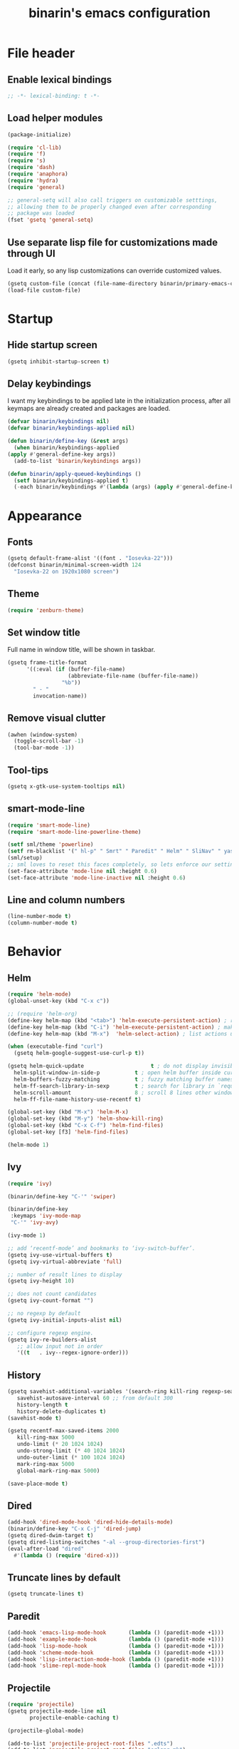 #+TITLE: binarin's emacs configuration
#+OPTIONS: toc:4 h:4
* File header
  :PROPERTIES:
  :ID:       872629ce-4d48-47d4-b276-f7935cd31243
  :END:
** Enable lexical bindings
  #+begin_src emacs-lisp
    ;; -*- lexical-binding: t -*-
  #+end_src

** Load helper modules
  #+begin_src emacs-lisp
    (package-initialize)

    (require 'cl-lib)
    (require 'f)
    (require 's)
    (require 'dash)
    (require 'anaphora)
    (require 'hydra)
    (require 'general)

    ;; general-setq will also call triggers on customizable setttings,
    ;; allowing them to be properly changed even after corresponding
    ;; package was loaded
    (fset 'gsetq 'general-setq)
  #+end_src

** Use separate lisp file for customizations made through UI
   Load it early, so any lisp customizations can override customized values.
  #+begin_src emacs-lisp
    (gsetq custom-file (concat (file-name-directory binarin/primary-emacs-config) "custom.el"))
    (load-file custom-file)
  #+end_src

* Startup
** Hide startup screen

   #+begin_src emacs-lisp
       (gsetq inhibit-startup-screen t)
   #+end_src

** Delay keybindings

   I want my keybindings to be applied late in the initialization
   process, after all keymaps are already created and packages are
   loaded.

   #+BEGIN_SRC emacs-lisp
     (defvar binarin/keybindings nil)
     (defvar binarin/keybindings-applied nil)

     (defun binarin/define-key (&rest args)
       (when binarin/keybindings-applied
	 (apply #'general-define-key args))
       (add-to-list 'binarin/keybindings args))

     (defun binarin/apply-queued-keybindings ()
       (setf binarin/keybindings-applied t)
       (-each binarin/keybindings #'(lambda (args) (apply #'general-define-key args))))
   #+END_SRC

* Appearance
** Fonts
   :PROPERTIES:
   :ID:       26d38fee-8252-4024-b0e8-1466ff4052c9
   :END:

  #+begin_src emacs-lisp
    (gsetq default-frame-alist '((font . "Iosevka-22")))
    (defconst binarin/minimal-screen-width 124
      "Iosevka-22 on 1920x1080 screen")
  #+end_src

** Theme
   #+begin_src emacs-lisp
     (require 'zenburn-theme)
   #+end_src
** Set window title
   Full name in window title, will be shown in taskbar.

   #+begin_src emacs-lisp
       (gsetq frame-title-format
             '((:eval (if (buffer-file-name)
                          (abbreviate-file-name (buffer-file-name))
                        "%b"))
               " - "
               invocation-name))
   #+end_src

** Remove visual clutter
   :PROPERTIES:
   :ID:       8ee1f692-db6b-4fac-bb48-edb5910c779b
   :END:

   #+begin_src emacs-lisp
     (awhen (window-system)
       (toggle-scroll-bar -1)
       (tool-bar-mode -1))
   #+end_src

** Tool-tips
   #+BEGIN_SRC emacs-lisp
     (gsetq x-gtk-use-system-tooltips nil)
   #+END_SRC
** smart-mode-line
   #+begin_src emacs-lisp
     (require 'smart-mode-line)
     (require 'smart-mode-line-powerline-theme)

     (setf sml/theme 'powerline)
     (setf rm-blacklist '(" hl-p" " Smrt" " Paredit" " Helm" " SliNav" " yas" " MRev" " ARev" " ElDoc" " Undo-Tree" " ^_^" " FS" " Fly" " EditorConfig" " wb" " ez-esc"))
     (sml/setup)
     ;; sml loves to reset this faces completely, so lets enforce our settings after initializing sml
     (set-face-attribute 'mode-line nil :height 0.6)
     (set-face-attribute 'mode-line-inactive nil :height 0.6)
   #+end_src

** Line and column numbers
   #+begin_src emacs-lisp
     (line-number-mode t)
     (column-number-mode t)
   #+end_src

* Behavior
** Helm
   :PROPERTIES:
   :ID:       8a6ae7ca-1e23-4820-b260-4ece0d844335
   :END:

   #+begin_src emacs-lisp
     (require 'helm-mode)
     (global-unset-key (kbd "C-x c"))

     ;; (require 'helm-org)
     (define-key helm-map (kbd "<tab>") 'helm-execute-persistent-action) ; rebind tab to run persistent action
     (define-key helm-map (kbd "C-i") 'helm-execute-persistent-action) ; make TAB works in terminal
     (define-key helm-map (kbd "M-x")  'helm-select-action) ; list actions using C-z

     (when (executable-find "curl")
       (gsetq helm-google-suggest-use-curl-p t))

     (gsetq helm-quick-update                     t ; do not display invisible candidates
	   helm-split-window-in-side-p           t ; open helm buffer inside current window, not occupy whole other window
	   helm-buffers-fuzzy-matching           t ; fuzzy matching buffer names when non--nil
	   helm-ff-search-library-in-sexp        t ; search for library in `require' and `declare-function' sexp.
	   helm-scroll-amount                    8 ; scroll 8 lines other window using M-<next>/M-<prior>
	   helm-ff-file-name-history-use-recentf t)

     (global-set-key (kbd "M-x") 'helm-M-x)
     (global-set-key (kbd "M-y") 'helm-show-kill-ring)
     (global-set-key (kbd "C-x C-f") 'helm-find-files)
     (global-set-key [f3] 'helm-find-files)

     (helm-mode 1)
   #+end_src

** Ivy
   #+BEGIN_SRC emacs-lisp
     (require 'ivy)

     (binarin/define-key "C-'" 'swiper)

     (binarin/define-key
      :keymaps 'ivy-mode-map
      "C-'" 'ivy-avy)

     (ivy-mode 1)

     ;; add ‘recentf-mode’ and bookmarks to ‘ivy-switch-buffer’.
     (gsetq ivy-use-virtual-buffers t)
     (gsetq ivy-virtual-abbreviate 'full)

     ;; number of result lines to display
     (gsetq ivy-height 10)

     ;; does not count candidates
     (gsetq ivy-count-format "")

     ;; no regexp by default
     (gsetq ivy-initial-inputs-alist nil)

     ;; configure regexp engine.
     (gsetq ivy-re-builders-alist
	    ;; allow input not in order
	    '((t   . ivy--regex-ignore-order)))
   #+END_SRC
** History
    :PROPERTIES:
    :ID:       9dea8cec-794d-4757-84de-2c166ce10567
    :END:
    #+begin_src emacs-lisp
      (gsetq savehist-additional-variables '(search-ring kill-ring regexp-search-ring)
	     savehist-autosave-interval 60 ;; from default 300
	     history-length t
	     history-delete-duplicates t)
      (savehist-mode t)
    #+end_src

    #+begin_src emacs-lisp
      (gsetq recentf-max-saved-items 2000
	     kill-ring-max 5000
	     undo-limit (* 20 1024 1024)
	     undo-strong-limit (* 40 1024 1024)
	     undo-outer-limit (* 100 1024 1024)
	     mark-ring-max 5000
	     global-mark-ring-max 5000)
    #+end_src

    #+begin_src emacs-lisp
      (save-place-mode t)
    #+end_src

** Dired
   #+BEGIN_SRC emacs-lisp
     (add-hook 'dired-mode-hook 'dired-hide-details-mode)
     (binarin/define-key "C-x C-j" 'dired-jump)
     (gsetq dired-dwim-target t)
     (gsetq dired-listing-switches "-al --group-directories-first")
     (eval-after-load "dired"
       #'(lambda () (require 'dired-x)))
   #+END_SRC
** Truncate lines by default
   #+begin_src emacs-lisp
     (gsetq truncate-lines t)
   #+end_src

** Paredit
   :PROPERTIES:
   :ID:       13fbc9ee-bd2c-441b-8b36-ab2d8e153aa7
   :END:

   #+begin_src emacs-lisp
     (add-hook 'emacs-lisp-mode-hook       (lambda () (paredit-mode +1)))
     (add-hook 'example-mode-hook          (lambda () (paredit-mode +1)))
     (add-hook 'lisp-mode-hook             (lambda () (paredit-mode +1)))
     (add-hook 'scheme-mode-hook           (lambda () (paredit-mode +1)))
     (add-hook 'lisp-interaction-mode-hook (lambda () (paredit-mode +1)))
     (add-hook 'slime-repl-mode-hook       (lambda () (paredit-mode +1)))
   #+end_src

** Projectile
   :PROPERTIES:
   :ID:       a86040e5-291f-4b62-ab76-f6b213a483c8
   :END:
   #+begin_src emacs-lisp
     (require 'projectile)
     (gsetq projectile-mode-line nil
            projectile-enable-caching t)

     (projectile-global-mode)

     (add-to-list 'projectile-project-root-files ".edts")
     (add-to-list 'projectile-project-root-files "erlang.mk")
   #+end_src


   Eshell in projectile root
   #+begin_src emacs-lisp
     (defun binarin/projectile-eshell  ()
       (interactive)
       (let* ((height (/ (window-total-height) 3))
              (default-directory (projectile-project-root))
              (eshell-buffer-name (concat "*eshell: " (abbreviate-file-name default-directory) "*")))
         (split-window-vertically (- height))
         (other-window 1)
         (eshell)))

     (defun eshell/n ()
       (if (window-parent)
           (delete-window)
         (switch-to-buffer (other-buffer))))

     (binarin/define-key "C-!" #'binarin/projectile-eshell)
   #+end_src



** Keybindings
   #+BEGIN_SRC emacs-lisp
     (binarin/define-key
      "<f4>" 'replace-string
      "C-<f4>" 'replace-regexp
      "<f12>" 'magit-status
      "C-<f3>" 'binarin/kill-current-buffer)

     (defun binarin/kill-current-buffer ()
       (interactive)
       (kill-buffer (current-buffer)))
   #+END_SRC
** server
  #+begin_src emacs-lisp
    (defun binarin/server-start ()
      (require 'server)
      (unless (server-running-p server-name)
        (server-start)))

    (add-hook 'after-init-hook #'binarin/server-start)

    (setf server-temp-file-regexp "^/tmp/\\(zsh\\|Re\\)\\|/draft$")
  #+end_src

** Browser choice
   #+BEGIN_SRC emacs-lisp
     (gsetq browse-url-browser-function #'browse-url-xdg-open)
   #+END_SRC
** Change "yes or no" to "y or n"
   :PROPERTIES:
   :ID:       28aa80f7-9512-43ac-ba91-c45510d86f2c
   :END:

   #+begin_src emacs-lisp
     (fset 'yes-or-no-p 'y-or-n-p)
   #+end_src


** Whitespace handling
*** Tabs and spaces
    #+BEGIN_SRC emacs-lisp
      (setf indent-tabs-mode nil)
      (setf tab-width 8)
      (setq-default indent-tabs-mode nil)
    #+END_SRC
*** ws-butler
    Trims trailing whitespace, but only on lines that were edited.
    #+begin_src emacs-lisp
      (add-hook 'prog-mode-hook 'ws-butler-mode)
      (add-hook 'text-mode-hook 'ws-butler-mode)
    #+end_src
** Ctrl-Z map
   #+BEGIN_SRC emacs-lisp
     (defvar ctrl-z-map (make-sparse-keymap))

     (general-define-key "C-z" ctrl-z-map)

     (binarin/define-key
      :keymaps 'ctrl-z-map
      "C-z" 'suspend-frame
      "C-g" 'keyboard-quit)
   #+END_SRC
** Prevent accidental exit
   Prompt on C-x C-c - no more accidential exits
   #+begin_src emacs-lisp
     (setf confirm-kill-emacs #'y-or-n-p)
   #+end_src
** Copy/paste
   #+BEGIN_SRC emacs-lisp
     (setf select-enable-primary t)
     (setf select-enable-clipboard t)
     (setf save-interprogram-paste-before-kill t)
     (setf x-select-request-type '(UTF8_STRING COMPOUND_TEXT TEXT STRING))
   #+END_SRC
** I18n
*** Russian layout over Programmers Dvorak
    :PROPERTIES:
    :ID:       b04b5557-e261-4073-ac6b-93e62e587ed6
    :END:

    #+begin_src emacs-lisp
      ;; -*- coding: iso-2022-7bit-unix -*-
      (quail-define-package
       "russian-computer-d" "Russian" "RU" nil
       "ЙЦУКЕН Russian computer layout over Programmers Dvorak"
       nil t t t t nil nil nil nil nil t)

      ;;  №% "7 ?5 /3 (1 =9 *0 )2 +4 -6 !8 ;:
      ;;   Й  Ц  У  К  Е  Н  Г  Ш  Щ  З  Х  Ъ
      ;;    Ф  Ы  В  А  П  Р  О  Л  Д  Ж  Э
      ;;     Я  Ч  С  М  И  Т  Ь  Б  Ю  .,

      (quail-define-rules
       ("&" ?№)
       ("[" ?\")
       ("{" ??)
       ("}" ?/)
       ("(" ?()
       ("=" ?=)
       ("*" ?*)
       (")" ?))
       ("+" ?+)
       ("]" ?-)
       ("!" ?!)
       ("#" ?\;)
       ("%" ?%)
       ("7" ?7)
       ("5" ?5)
       ("3" ?3)
       ("1" ?1)
       ("9" ?9)
       ("0" ?0)
       ("2" ?2)
       ("4" ?4)
       ("6" ?6)
       ("8" ?8)
       ("`" ?:)

       ("$" ?ё)
       (";" ?й)
       ("," ?ц)
       ("." ?у)
       ("p" ?к)
       ("y" ?е)
       ("f" ?н)
       ("g" ?г)
       ("c" ?ш)
       ("r" ?щ)
       ("l" ?з)
       ("/" ?х)
       ("@" ?ъ)
       ("a" ?ф)
       ("o" ?ы)
       ("e" ?в)
       ("u" ?а)
       ("i" ?п)
       ("d" ?р)
       ("h" ?о)
       ("t" ?л)
       ("n" ?д)
       ("s" ?ж)
       ("-" ?э)
       ("\\" ?\\)
       ("'" ?я)
       ("q" ?ч)
       ("j" ?с)
       ("k" ?м)
       ("x" ?и)
       ("b" ?т)
       ("m" ?ь)
       ("w" ?б)
       ("v" ?ю)
       ("z" ?.)
       ("~" ?Ё)
       (":" ?Й)
       ("<" ?Ц)
       (">" ?У)
       ("P" ?К)
       ("Y" ?Е)
       ("F" ?Н)
       ("G" ?Г)
       ("C" ?Ш)
       ("R" ?Щ)
       ("L" ?З)
       ("?" ?Х)
       ("^" ?Ъ)
       ("A" ?Ф)
       ("O" ?Ы)
       ("E" ?В)
       ("U" ?А)
       ("I" ?П)
       ("D" ?Р)
       ("H" ?О)
       ("T" ?Л)
       ("N" ?Д)
       ("S" ?Ж)
       ("_" ?Э)
       ("|" ?|)
       ("\"" ?Я)
       ("Q" ?Ч)
       ("J" ?С)
       ("K" ?М)
       ("X" ?И)
       ("B" ?Т)
       ("M" ?Ь)
       ("W" ?Б)
       ("V" ?Ю)
       ("Z" ?,))
    #+end_src

*** Prefer Russian and UTF-8
#+begin_src emacs-lisp
  (set-language-environment "Russian")
  (setq default-input-method "russian-computer-d")
  (prefer-coding-system 'utf-8-unix)
#+end_src
** Autosaving

   Save backups to one place and don't clutter filesystem with files ending in ~.
   #+begin_src emacs-lisp
     (setq backup-directory-alist '(("." . "~/.emacs.d/backups")))
   #+end_src

   As Sacha Chua put it, "Disk space is cheap. Save lots".
   #+begin_src emacs-lisp
     (setq delete-old-versions -1)
     (setq version-control t)
     (setq vc-make-backup-files t)
     (setq auto-save-file-name-transforms '((".*" "~/.emacs.d/auto-save-list/" t)))
   #+end_src

** File locking

   I don't care about preventing simultaneous edits, it still will be
   detected when saving is made. But disabling it prevents our working
   dirs from being clobbered with lock-files.
   #+begin_src emacs-lisp
     (setf create-lockfiles nil)
   #+end_src

** Automatically make scripts executable
   #+BEGIN_SRC emacs-lisp
     (add-hook 'after-save-hook
               'executable-make-buffer-file-executable-if-script-p)
   #+END_SRC
** Window handling
   #+BEGIN_SRC emacs-lisp
     (winner-mode 1)
   #+END_SRC
** Improved help buffers
   #+BEGIN_SRC emacs-lisp
     (autoload 'helpful-function "helpful")
     (global-set-key (kbd "C-h f") #'helpful-function)
   #+END_SRC

** Version control
   #+BEGIN_SRC emacs-lisp
     (setf vc-follow-symlinks t)
   #+END_SRC
** undo-tree
   #+begin_src emacs-lisp
     (require 'undo-tree)
     (add-hook 'after-init-hook 'global-undo-tree-mode)

     (binarin/define-key
      (general-chord "jk") 'undo-tree-undo
      (general-chord "kj") 'undo-tree-undo
      (general-chord "wm") 'undo-tree-redo
      (general-chord "mw") 'undo-tree-redo)
   #+end_src

** Key chords
#+begin_src emacs-lisp
  (require 'key-chord)
  (key-chord-mode t)
#+end_src
** Spell-checking
   #+BEGIN_SRC emacs-lisp
     (setf ispell-dictionary "en")
     (add-hook 'org-mode-hook 'flyspell-mode)
   #+END_SRC
** Tramp
   #+BEGIN_SRC emacs-lisp
     (defun binarin/shell-command-to-string-remote-advice (orig-fun &rest args)
      (let ((shell-file-name (if (tramp-tramp-file-p default-directory)
                                  "/bin/sh"
                                shell-file-name)))
         (apply orig-fun args)))

     (advice-add 'shell-command-to-string :around #'binarin/shell-command-to-string-remote-advice)

     (setq vc-ignore-dir-regexp
           (format "\\(%s\\)\\|\\(%s\\)"
                   vc-ignore-dir-regexp
                   tramp-file-name-regexp))

   #+END_SRC

* Org
** Blogging
   #+BEGIN_SRC emacs-lisp
     (with-eval-after-load 'ox
       (require 'ox-hugo))

     (setf org-hugo-default-section-directory "post")
   #+END_SRC
** Agenda files
   Expand filenames so we can later directly compare them with (buffer-file-name)

   #+begin_src emacs-lisp
     (gsetq org-agenda-files
           (-map #'f-expand
                 (-filter #'f-exists?
                          '("~/org/personal.org"
                            "~/org/contacts.org"
                            "~/org/blog.org"
                            "~/org/refile.org"
                            "~/org/booking.org"
                            "~/org/bcal.org"
                            "~/org/bcal-evts.org"
                            "~/.rc/emacs-config.org"
                            "~/org/ference.org"))))
   #+end_src

** Task classification
   #+BEGIN_SRC emacs-lisp
     (defun bh/find-project-task ()
       "Move point to the parent (project) task if any"
       (save-restriction
         (widen)
         (let ((parent-task (save-excursion (org-back-to-heading 'invisible-ok) (point))))
           (while (org-up-heading-safe)
             (when (member (nth 2 (org-heading-components)) org-todo-keywords-1)
               (setq parent-task (point))))
           (goto-char parent-task)
           parent-task)))

     (defun bh/is-task-p ()
       "Any task with a todo keyword and no subtask"
       (save-restriction
         (widen)
         (let ((has-subtask)
               (subtree-end (save-excursion (org-end-of-subtree t)))
               (is-a-task (member (nth 2 (org-heading-components)) org-todo-keywords-1)))
           (save-excursion
             (forward-line 1)
             (while (and (not has-subtask)
                         (< (point) subtree-end)
                         (re-search-forward "^\*+ " subtree-end t))
               (when (member (org-get-todo-state) org-todo-keywords-1)
                 (setq has-subtask t))))
           (and is-a-task (not has-subtask)))))

     (defun bh/is-project-p ()
       (member "PROJ" (org-get-tags-at)))

     (defun bh/skip-non-stuck-projects ()
       "Skip trees that are not stuck projects"
       ;; (bh/list-sublevels-for-projects-indented)
       (save-restriction
         (widen)
         (let ((next-headline (save-excursion (or (outline-next-heading) (point-max)))))
           (if (bh/is-project-p)
               (let* ((subtree-end (save-excursion (org-end-of-subtree t)))
                      (has-next))
                 (save-excursion
                   (forward-line 1)
                   (while (and (not has-next) (< (point) subtree-end) (re-search-forward "^\\*+ \\(NEXT\\|WAIT\\) " subtree-end t))
                     (setq has-next t)))
                 (if has-next
                     next-headline
                   nil)) ; a stuck project, has subtasks but no next task
             next-headline))))
   #+END_SRC
** Todo states
   #+begin_src emacs-lisp
     (gsetq org-enforce-todo-dependencies t)

     (gsetq org-use-fast-todo-selection 'prefix)
     (gsetq org-fast-tag-selection-single-key t)

     (gsetq org-todo-keywords
           '((sequence "TODO(t)" "NEXT(n)" "|" "DONE(d!)")
             (type "|" "CANCELLED(c)")
             (type "HOLD(h)" "WAIT(w)" "|")))

     (gsetq org-todo-keyword-faces
           '(("TODO" :foreground "red" :weight bold)
             ("NEXT" :foreground "cyan3" :weight bold)
             ("DONE" :foreground "green4" :weight bold)

             ("WAIT" :foreground "orange3" :weight bold)
             ("HOLD" :foreground "orange3" :weight bold)
             ("CANCELLED" :foreground "forest green" :weight bold)))

     (defun bh/clock-in-to-next (kw)
       "Switch a task from TODO to NEXT when clocking in.
     Skips capture tasks, projects, and subprojects.
     Switch projects and subprojects from NEXT back to TODO"
       (when (not (and (boundp 'org-capture-mode) org-capture-mode))
         (cond
          ((and (member (org-get-todo-state) (list "TODO" "HOLD" "WAIT"))
                (bh/is-task-p))
           "NEXT")
          ((and (member (org-get-todo-state) (list "NEXT"))
                (bh/is-project-p))
           "TODO"))))

     (gsetq org-clock-in-switch-to-state #'bh/clock-in-to-next)

     (setq org-todo-state-tags-triggers
           '(("CANCELLED" ("CANCELLED" . t) ("HOLD"))
             ("WAIT" ("WAITING" . t) ("HOLD") ("CANCELLED"))
             ("HOLD" ("WAITING") ("CANCELLED") ("HOLD" . t))
             (done ("WAITING") ("HOLD"))
             ("TODO" ("WAITING") ("CANCELLED") ("HOLD"))
             ("NEXT" ("WAITING") ("CANCELLED") ("HOLD"))
             ("DONE" ("WAITING") ("CANCELLED") ("HOLD"))))


   #+end_src

** Tags
   #+begin_src emacs-lisp
     (gsetq org-tags-exclude-from-inheritance '("PROJ"))


     (setq context-tags
           '(("HOME" . ?h)  ;; home
             ("WORK" . ?w)  ;; office
             ("CITY" . ?y)  ;; on the go
             ("COMP" . ?c)  ;; some place that has trusted computer
             ("PHON" . ?o)  ;; anywhere where I can make phone call
             ))

     (setq context-tag-includes
           '(("HOME" "COMP" "PHON")
             ("WORK" "COMP" "PHON")
             ("CITY" "PHON")
             ("COMP")))

     (setq org-tag-alist `((:startgroup . nil) ;; contexts
                           ,@context-tags
                           (:endgroup . nil)
                           ("AGND" . ?a)
                           ("PROJ" . ?p)
                           ("NEXT" . ?n)
                           ("HABT" . ?b)))
   #+end_src

** Projects
   #+BEGIN_SRC emacs-lisp
     (gsetq org-stuck-projects '("+PROJ/+TODO" ("NEXT" "WAIT") nil nil))
   #+END_SRC
** Appearance
   #+begin_src emacs-lisp
     (gsetq org-pretty-entities nil)
     (gsetq org-agenda-dim-blocked-tasks nil)
     (gsetq org-ellipsis " ▾")
     ;; Always highlight the current agenda line
     (add-hook 'org-agenda-mode-hook
               '(lambda () (hl-line-mode 1))
               'append)


     ;; Show all future entries for repeating tasks
     (setq org-agenda-repeating-timestamp-show-all t)

     ;; Show all agenda dates - even if they are empty
     (setq org-agenda-show-all-dates t)


   #+end_src

   #+begin_src emacs-lisp
     (gsetq org-tags-column (- (length org-ellipsis) binarin/minimal-screen-width)
	   org-agenda-tags-column (- (length org-ellipsis) binarin/minimal-screen-width))
   #+end_src

   #+begin_src emacs-lisp
     (eval-after-load "org-habit"
       (lambda ()
	 (gsetq org-habit-graph-column (- binarin/minimal-screen-width
					  org-habit-preceding-days
					  org-habit-following-days
					  1))))
   #+end_src

** Behaviour
   #+begin_src emacs-lisp
     (gsetq org-reverse-note-order t)
     (gsetq org-outline-path-complete-in-steps nil)
     (gsetq org-refile-allow-creating-parent-nodes (quote confirm))
     (gsetq org-return-follows-link t)
     (gsetq org-id-link-to-org-use-id t)
     (gsetq org-fast-tag-selection-include-todo nil)
     (gsetq org-use-speed-commands t)

     (gsetq org-speed-commands-user '(("h" org-speed-move-safe 'helm-org-in-buffer-headings)
                                      ("б" org-refile)
                                      ("i" org-clock-in)))

     ;; (binarin/define-key
     ;;       :keymaps 'org-mode-map
     ;;       "C-x C-j" 'helm-org-in-buffer-headings)
   #+end_src
** Agenda
   :PROPERTIES:
   :ID:       861c6807-6e4d-4ea2-9c61-0fcc52f47337
   :END:
   #+begin_src emacs-lisp
     (binarin/define-key "C-c a" 'org-agenda)
   #+end_src

   #+BEGIN_SRC emacs-lisp
     (gsetq org-agenda-include-diary nil
            org-agenda-span 'day
            org-agenda-start-on-weekday 1
            org-agenda-window-setup 'current-window

            org-agenda-hide-tags-regexp "ATTACH"
            org-agenda-compact-blocks t

            org-agenda-todo-ignore-with-date nil
            org-agenda-skip-deadline-if-done t
            org-agenda-skip-scheduled-if-done t
            org-agenda-skip-timestamp-if-done t

            org-deadline-warning-days 30
            org-agenda-window-frame-fractions '(1 . 1)
            org-agenda-restore-windows-after-quit t

            org-agenda-clockreport-parameter-plist '(:link t :maxlevel 2 :narrow 60)
            org-clock-report-include-clocking-task 't

            org-agenda-block-separator nil

            org-agenda-clock-consistency-checks '(:max-duration "4:00"
                                                                :min-duration 0
                                                                :max-gap 0
                                                                :gap-ok-around ("4:00")))
   #+END_SRC


   #+begin_src emacs-lisp
     (defun binarin/agenda-sorter-tag-first (tag)
       #'(lambda (a b)
           (let ((ta (member (downcase tag) (get-text-property 1 'tags a)))
                 (tb (member (downcase tag) (get-text-property 1 'tags b))))
             (cond
              ((and ta tb) nil)
              ((not ta) -1)
              (t +1)))))

     (defvar binarin/org-include-scheduled-todos
       '((org-agenda-todo-ignore-scheduled nil)
         (org-agenda-todo-ignore-deadlines nil)
         (org-agenda-todo-ignore-with-date nil))
       "Items with scheduling information are usually hidden from
     agendas, but sometimes we want to include everything. This list
     will spliced into org-agenda-custom-commands on such occasions.
     ")

     (defvar binarin/project-matcher
       "+PROJ/+TODO")

     (defun binarin/todo-filter-for-context (context)
       "Generates tags-todo filter string for a given context"
       (concat (mapconcat 'identity
                          (list* "-agenda_hide-HOLD"
                                 (cl-remove-if (lambda (elt)
                                                 (member elt (or (assoc context context-tag-includes)
                                                                 context)))
                                               (mapcar 'car context-tags)))
                          "-")
               "/+NEXT"))

     (gsetq org-agenda-sorting-strategy '((agenda habit-down time-up priority-down category-keep)
                                          (todo todo-state-down priority-down user-defined-down category-keep)
                                          (tags priority-down user-defined-down category-keep)
                                          (search category-keep)))

     (gsetq org-agenda-cmp-user-defined (binarin/agenda-sorter-tag-first "NEXT"))

     (defun binarin/shrink-text ()
       (text-scale-increase 0)
       (text-scale-increase -1))

     (add-hook 'org-agenda-mode-hook #'binarin/shrink-text)

     (defun binarin/context-based-agendas ()
       (loop for (tag . char) in context-tags
             collect (list (concat "l" (char-to-string char))
                           (concat "Agenda and context " tag)
                           `((agenda "" nil)
                             (tags-todo "PROJ+TODO=\"TODO\""
                                        ((org-agenda-overriding-header "Stuck Projects")
                                         (org-agenda-skip-function 'bh/skip-non-stuck-projects)
                                         (org-agenda-sorting-strategy '(category-keep))))
                             (tags "+REFILE"
                                        ((org-agenda-overriding-header "Items to refile")
                                         (org-agenda-sorting-strategy '(category-keep))))
                             (tags-todo ,(binarin/todo-filter-for-context tag)
                                        ((org-agenda-overriding-header ,(concat "Tasks for context: " tag))
                                         (org-agenda-todo-ignore-scheduled t)
                                         (org-agenda-todo-ignore-deadlines t)
                                         (org-agenda-sorting-strategy '(priority-down user-defined-down category-up))
                                         (org-agenda-cmp-user-defined ',(binarin/agenda-sorter-tag-first tag))))
                             (todo "WAIT"
                                   ((org-agenda-overriding-header "All waiting tasks")
                                    (org-agenda-todo-ignore-scheduled t)
                                    (org-agenda-todo-ignore-deadlines t)
                                    (org-agenda-sorting-strategy '(priority-down user-defined-down category-up))
                                    (org-agenda-cmp-user-defined ',(binarin/agenda-sorter-tag-first tag))))))))

     (setq org-agenda-custom-commands
           `(("r" "Refile New Notes and Tasks" tags "LEVEL=1+REFILE" ,binarin/org-include-scheduled-todos)
             ("t" "TODOs" tags-todo "-agenda_hide"
              ((org-agenda-sorting-strategy '(priority-down todo-state-down user-defined-down category-up))))
             ("l" . "Context-based agenda")
             ,@(binarin/context-based-agendas)))

     (setq org-agenda-tags-todo-honor-ignore-options t)
   #+end_src
** Contacts
   #+BEGIN_SRC emacs-lisp
     (require 'org-contacts)
     (gsetq org-contacts-files '("~/org/contacts.org"))

     (defconst binarin/org-contact-field-defaults
       '(("TYPE" . "person")
         ("EMAIL" . "")
         ("PHONE" . "")
         ("BIRTHDAY" . "")
         ("GENDER" . "")))

     (defun binarin/helm-org-contacts-field-insert (field)
       (awhen (assoc field binarin/org-contact-field-defaults)
         (org-set-property field (cdr it))
         (org-back-to-heading)
         (let ((range (org-get-property-block (point) 'force)))
           (org-flag-drawer nil)
           (goto-char (car range))
           (re-search-forward (org-re-property field nil t)))))

     (gsetq helm-source-org-contacts-field
       `((name . "Org-contacts fields")
         (candidates . ,(-map #'car binarin/org-contact-field-defaults))
         (no-matchplugin)
         (nohighlight)
         (action . binarin/helm-org-contacts-field-insert)))

     (defun helm-org-contacts-field ()
       "Select a field for insertion in an org-contacts entry."
       (interactive)
       (helm :sources '(helm-source-org-contacts-field)))
   #+END_SRC
** Refiling
   #+BEGIN_SRC emacs-lisp
     ;; Targets include this file and any file contributing to the agenda - up to 5 levels deep
     (gsetq org-refile-targets
            '((org-agenda-files :maxlevel . 5)
              (nil :maxlevel . 5)))

     ;; Targets start with the file name - allows creating level 1 tasks
     (gsetq org-refile-use-outline-path 'file)

     (defun binarin/update-parent-todo-statistics (&rest rest)
       (save-excursion
         (org-update-parent-todo-statistics)))

     (add-hook 'org-after-refile-insert-hook #'binarin/update-parent-todo-statistics)

     (advice-add 'org-refile :after #'binarin/update-parent-todo-statistics)

     (advice-add 'org-archive-subtree :after #'binarin/update-parent-todo-statistics)

     (defconst binarin/common-tasks-for-refiling
       '(("personal-next" . "ece10822-11d9-4939-b3e2-2d660c0a29ad")
         ("personal-projects" . "f43d2ba5-e840-4382-85da-ff2bf10ff9de")
         ("personal-scheduled" . "13d7a494-3f80-4ffe-a7b4-bded42335342")
         ("booking-next" . "b24815d0-c63e-4525-8fc2-bd64b7319db9")
         ("booking-scheduled" . "ed90c020-04fc-41e4-af5f-256307111d1a")))

     (defun binarin/refile-to-predefined (name)
       (interactive)
       (aand (assoc name binarin/common-tasks-for-refiling)
             (org-id-find (cdr it) t)
             (let ((pos (save-current-buffer
                          (save-excursion
                            (set-buffer (marker-buffer it))
                            (goto-char (marker-position it))
                            (let* ((heading-comps (org-heading-components))
                                   (heading (nth 4 (org-heading-components))))

                              (list heading (buffer-file-name) nil it))))))
               (org-refile nil nil pos))))

     (defhydra binarin/org-refile-hydra (:exit t :hint nil :color pink)
       "
     ^^Personal                    ^^Booking
     ^^------------------------    ^^-----------------------
     _n_ Next Actions              _b_ Next Actions
     _p_ Projects                  _w_ Scheduled and waiting
     _s_ Scheduled and waiting
     "
       ("n" (binarin/refile-to-predefined "personal-next"))
       ("p" (binarin/refile-to-predefined "personal-projects"))
       ("b" (binarin/refile-to-predefined "booking-next"))
       ("s" (binarin/refile-to-predefined "personal-scheduled"))
       ("w" (binarin/refile-to-predefined "booking-scheduled")))

     (binarin/define-key "C-z C-w" 'binarin/org-refile-hydra/body)
   #+END_SRC

** Capture
   :PROPERTIES:
   :ID:       4bc78dad-e5f5-40ba-8d98-c57f4261c7a7
   :END:
   #+begin_src emacs-lisp
     (setq org-default-notes-file "~/org/refile.org")
     (define-key global-map "\C-cr" 'org-capture)

     (defun binarin/hide-drawers-hook ()
       (save-excursion
         (beginning-of-buffer)
         (org-cycle-hide-drawers 'children)))

     (defun binarin/capture-remove-guidance-comment ()
       (save-excursion
         (beginning-of-buffer)
         (delete-matching-lines "^ \*# J:")))

     (add-hook 'org-capture-mode-hook #'binarin/hide-drawers-hook)
     (add-hook 'org-capture-mode-hook #'auto-fill-mode)
     (add-hook 'org-capture-prepare-finalize-hook #'binarin/capture-remove-guidance-comment)

     (setq org-capture-templates
           '(("t" "todo" entry
              (file "~/org/refile.org")
              "* %?\n  :PROPERTIES:\n  :ID: %(org-id-new)\n  :END:\n  %u\n  %a"
              :clock-in t :clock-resume t)
             ("j" "journal" entry
              (file+olp+datetree "~/org/journal.org")
              (file "~/.rc/org-journal-template.org")
              :tree-type week :clock-in t :clock-resume t)
             ("n" "comment on clocked" plain
              (clock)
              "%?")
             ("c" "contact" entry
              (file "~/org/refile.org")
              (file "~/.rc/org-contact-template.org"))
             ("w" "org-protocol" entry
              "* TODO %c\n\n  :PROPERTIES:\n  :ID: %(org-id-new)\n  :END:  %U" :immediate-finish t)
             ("l" "Link" entry
              (file "~/org/refile.org")
              "* TODO %a\n  :PROPERTIES:\n  :ID: %(org-id-new)\n  :END:\n  %U\n\n  %i" :immediate-finish t)))

     (defvar binarin/org-protocol-mundane-link-descriptions
       '(" - binarin@gmail.com - Gmail"
         " - binarin@binarin.ru - Mail"
         " - Booking.com Ltd"
         " - YouTube"
         " - alexey.lebedeff@booking.com - Booking.com Mail"))

     (defun binarin/org-protocol-capture-postprocess ()
       (save-excursion
         (beginning-of-buffer))
       (awhen (s-match "binarin@binarin.ru - Mail\\]\\]" (buffer-string))
         (replace-regexp "https://mail\\.google\\.com/mail/u/[0-9]/" "https://mail.google.com/mail/u/?authuser=binarin@binarin.ru"))
       (awhen (s-match "alexey.lebedeff@booking.com - Booking.com Mail\\]\\]" (buffer-string))
         (replace-regexp "https://mail\\.google\\.com/mail/u/[0-9]/" "https://mail.google.com/mail/u/?authuser=alexey.lebedeff@booking.com"))
       (awhen (re-search-forward (concat (regexp-opt binarin/org-protocol-mundane-link-descriptions t) "]]") nil t)
         (replace-match "]]")))

     (add-hook 'org-capture-prepare-finalize-hook #'binarin/org-protocol-capture-postprocess)
   #+end_src

   #+BEGIN_SRC emacs-lisp
     (require 'org-protocol)
     (autoload 'notifications-notify "notifications")

     (defun binarin/display-notify-after-capture (&rest args)
       (notifications-notify
        :title "Link captured"
        :body (cadar org-stored-links)
        :app-name "emacs"
        :app-icon (expand-file-name "~/.rc/org.svg")
        :timeout 3000
        :urgency 'low))

     (advice-add 'org-protocol-do-capture :after #'binarin/display-notify-after-capture)
   #+END_SRC

** Persistence
   Synchronization is performed by external process, so try to be in
   sync with disk.
   #+BEGIN_SRC emacs-lisp
     (run-at-time nil 60 'org-save-all-org-buffers)
     (add-hook 'org-mode-hook (lambda () (auto-revert-mode 1)))
   #+END_SRC
** Habits
   #+BEGIN_SRC emacs-lisp
     (require 'org-habit)
   #+END_SRC
** Clocking
   :PROPERTIES:
   :ID:       677d1432-15de-42c8-8a43-f39549acde65
   :END:
   #+begin_src emacs-lisp
     ;; Yes it's long... but more is better ;)

     (gsetq org-clock-into-drawer "CLOCK")

     (set-face-attribute 'org-mode-line-clock nil :background "black")
     (set-face-attribute 'org-mode-line-clock-overrun nil :background "red")

     (setf org-clock-history-length 35)

     ;; Resume clocking task on clock-in if the clock is open
     (setf org-clock-in-resume t)

     ;; Sometimes I change tasks I'm clocking quickly - this removes clocked tasks with 0:00 duration
     (setf org-clock-out-remove-zero-time-clocks t)

     ;; Clock out when moving task to a done state
     (gsetq org-clock-out-when-done t)

     ;; Save the running clock and all clock history when exiting Emacs, load it on startup
     (setf org-clock-persist t)
     (gsetq org-clock-persist-query-resume nil)

     ;; Keep clocks running
     (setq org-log-into-drawer t)

     (org-clock-persistence-insinuate)

     (setq org-time-stamp-rounding-minutes (quote (1 15)))

     (setq org-columns-default-format "%85ITEM(Task) %8Effort(Effort){:} %8CLOCKSUM")
     (setq org-global-properties (quote (("Effort_ALL" . "0:10 0:30 1:00 2:00 3:00 4:00 5:00 6:00 7:00 8:00"))))

     (require 'org-clock)
     (add-hook 'emacs-startup-hook #'org-clock-load)

     (defun binarin/clockout-nagger ()
       (call-process "desktop-nagger" nil nil nil))

     (defun binarin/clockout-remove-nagger ()
       (call-process "pkill" nil nil nil "-f" "desktop-nagger"))

     (add-hook 'org-clock-out-hook #'binarin/clockout-nagger)
     (add-hook 'org-clock-in-hook #'binarin/clockout-remove-nagger)
   #+end_src

   #+BEGIN_SRC emacs-lisp
     (defvar binarin/keep-clock-running nil)

     (defconst binarin/common-tasks-for-clocking
       '(("internet" . "3762fad1-cf8c-40ae-b010-bacc1cf6b879")
         ("daily" . "c7e6c3e1-41a2-4fdc-84ee-d56ca3c8b8e3")
         ("weekly" . "6ddefbe6-9130-4707-94f3-2bc4da826bea")
         ("organization" . "ece10822-11d9-4939-b3e2-2d660c0a29ad")
         ("cron-master" . "4e63061d-976e-4038-93f6-657d5622eeeb")
         ("wbso" . "06985e72-2048-4199-95fd-5dd0722098be")
         ("break" . "cb2267ea-5143-4601-b409-6f7ac2deee85")
         ("standup" . "5af61d72-a35d-4951-b6e5-7fd2fc3f7c1f")
         ("lunch" . "7efa80d2-2cf4-43ab-b201-3bb2b022fc8a")))

     (defun binarin/punch-in ()
       (interactive)
       (org-save-all-org-buffers)
       (let ((default-directory "~/org/"))
         (shell-command "./push.sh"))
       (cl-letf (((symbol-function 'yes-or-no-p) (lambda (&rest rest) t)))
         (org-revert-all-org-buffers))
       (setf binarin/keep-clock-running t)
       (org-with-point-at (org-id-find (cdr (assoc "organization" binarin/common-tasks-for-clocking)) 'marker)
         (org-clock-in '(16))))

     (defun binarin/punch-out ()
       (interactive)
       (setf binarin/keep-clock-running nil)
       (when (org-clock-is-active)
         (org-clock-out))
       (org-save-all-org-buffers)
       (let ((default-directory "~/org/"))
         (shell-command "./push.sh")))

     (defun binarin/clock-in-default-task ()
       (save-excursion
         (org-with-point-at org-clock-default-task
           (org-clock-in))))

     (defun binarin/clock-out-maybe ()
       (when (and binarin/keep-clock-running
                  (not org-clock-clocking-in)
                  (marker-buffer org-clock-default-task)
                  (not org-clock-resolving-clocks-due-to-idleness))
         (binarin/clock-in-default-task)))

     (add-hook 'org-clock-out-hook #'binarin/clock-out-maybe 'append)

     (defun binarin/clock-in-predefined (alias &optional set-default)
       (aand (assoc alias binarin/common-tasks-for-clocking)
             (org-id-find (cdr it) t)
             (save-current-buffer
               (save-excursion
                 (set-buffer (marker-buffer it))
                 (goto-char (marker-position it))
                 (let ((org-clock-in-switch-to-state nil))
                   (if set-default
                       (org-clock-in '(16))
                       (org-clock-in)))))))

     (defun binarin/do-wbso ()
       (interactive)
       (binarin/clock-in-predefined "wbso")
       (let* ((marker (org-id-find (cdr (assoc "wbso" binarin/common-tasks-for-clocking)) t))
              (props (org-entry-properties marker))
              (link (cdr (assoc "LINK" props))))
         (when link
           (browse-url link))))

     (defhydra binarin/org-clock-hydra (:exit t :hint nil :color pink)
       "
     ^^Predefined                   ^^Jump                      ^^Clock
     ^^----------------------       ^^------------------        ^^---
     _n_ Тупление в интернете      _<f11>_ Current clock        _i_ In
     _d_ Daily Review               _l_    Last capture         _o_ Out
     _w_ Weekly Review                                        _p_ Punch-In
     _c_ CronMaster                                           _P_ Punch-Out
     _b_ WBSO                                                 _r_ Recent
     _k_ Break
     _s_ Standup
     _u_ Lunch
     "
       ("<f11>" org-clock-goto)
       ("i" org-clock-in)
       ("o" org-clock-out)
       ("p" binarin/punch-in)
       ("P" binarin/punch-out)
       ("k" (binarin/clock-in-predefined "break"))
       ("n" (binarin/clock-in-predefined "internet"))
       ("s" (binarin/clock-in-predefined "standup"))
       ("u" (binarin/clock-in-predefined "lunch"))
       ("c" (binarin/clock-in-predefined "cron-master" t))
       ("d" (binarin/clock-in-predefined "daily" t))
       ("w" (binarin/clock-in-predefined "weekly" t))
       ("l" org-capture-goto-last-stored)
       ("b" binarin/do-wbso)
       ("r" (org-clock-in '(4))))

     (binarin/define-key "<f11>" 'binarin/org-clock-hydra/body)
   #+END_SRC

** Notifications
   #+BEGIN_SRC emacs-lisp

     (require 'appt)

     (defun binarin/refresh-appts ()
       (setq appt-time-msg-list nil)
       (org-agenda-to-appt t))

     ;; Run once, activate and schedule refresh
     (binarin/refresh-appts)
     (appt-activate t)
     (run-at-time "24:01" nil #'binarin/refresh-appts)

     ; Update appt each time agenda opened.
     (add-hook 'org-finalize-agenda-hook #'binarin/refresh-appts)

     (defvar binarin/last-appt-notify-id nil)

     (defun binarin/appt-notify (min-to-app new-time msg)
       (setf binarin/last-appt-notify-id
             (notifications-notify
              :title "Appointment"
              :body (if (listp msg) (string-join msg "\\n") msg)
              :timeout 5000
              :urgency 'normal)))


     ; Setup zenify, we tell appt to use window, and replace default function
     (setf appt-display-format 'window)
     (setf appt-disp-window-function #'binarin/appt-notify)
     (setf appt-message-warning-time 10)


   #+END_SRC

** Templates
   #+BEGIN_SRC emacs-lisp
     (add-to-list 'org-structure-template-alist '("l"  "#+BEGIN_SRC emacs-lisp\n\n#+END_SRC" "<src lang=\"emacs-lisp\">\n\n</src>"))
   #+END_SRC
** Outline options
   #+BEGIN_SRC emacs-lisp
     (gsetq org-cycle-separator-lines 0
            org-special-ctrl-a/e t
            org-ctrl-k-protect-subtree t
            org-special-ctrl-k t
            org-catch-invisible-edits 'smart)


   #+END_SRC
** Custom sorting

#+begin_src emacs-lisp
  (gsetq org-default-priority 68)


  (defvar binarin/priority-todos-for-sorting '("NEXT" "WAIT"))
  (defun binarin/todo-to-started-first-int ()
    "Default todo order is modified by giving more priority to
  todo's from binarin/priority-todos-for-sorting and entries
  without any todo keywords at all."
    (let* ((props (org-entry-properties))
           (item-todo (cdr (assoc "TODO" props)))
           (item-prio (- (aif (cdr (assoc "PRIORITY" props))
                             (aref it 0)
                           org-default-priority)
                         org-highest-priority))
           (item-tags (cdr (assoc "TAGS" props)))
           (modified-todo-order
            (append binarin/priority-todos-for-sorting
                    (-remove #'(lambda (todo) (member todo binarin/priority-todos-for-sorting)) org-todo-keywords-1)))
           (todo-idx (if item-todo (1+ (-elem-index item-todo modified-todo-order)) 0))
           (prio-range (1+ (- org-default-priority org-highest-priority))))
      (+ (* prio-range todo-idx) item-prio)))

  (defun binarin/org-sort-entries ()
    (interactive)
    (org-sort-entries nil ?f #'binarin/todo-to-started-first-int)
    (org-cycle)
    (org-cycle))
#+end_src

** Calendar Sync
   #+BEGIN_SRC emacs-lisp
     (require 'org-gcal)
     (setq org-gcal-client-id (awhen (auth-source-search :host "booking-gcal" :max 1)
                                (plist-get (car it) :user))
           org-gcal-client-secret (awhen (auth-source-search :host "booking-gcal" :max 1)
                                    (funcall (plist-get (car it) :secret)))
           org-gcal-file-alist '(("alexey.lebedeff@booking.com" .  "~/org/bcal.org")
                                 ("7pgunlpa0t36dtkhpcuhhhmddcnt9b8d@import.calendar.google.com" . "~/org/bcal-evts.org")))
   #+END_SRC

* Programming
** Share source position
   #+BEGIN_SRC emacs-lisp
     (defun binarin/get-git-remote-urls ()
       (with-temp-buffer
         (magit-git-insert "remote" "-v")
         (-remove #'null (-map #'(lambda (a) (nth 1 (s-split "[ \t]+" a))) (s-lines (buffer-string))))))

     (defun binarin/get-head-commit-sha ()
       (with-temp-buffer
         (magit-git-insert "rev-parse" "HEAD")
         (s-trim (buffer-string))))

     (defun binarin/make-gitlab-link (base project)
       (let ((commit-sha (binarin/get-head-commit-sha))
             (filename-relative (car (projectile-make-relative-to-root (list (buffer-file-name)))))
             (line-number (string-to-number (format-mode-line "%l"))))
         (format "https://%s/%s/blob/%s/%s#L%d" base project commit-sha filename-relative line-number)))

     (defun binarin/open-web-link-to-source-code ()
       (interactive)
       (aif (block loop
                (dolist (url (binarin/get-git-remote-urls))
                  (anaphoric-cond
                   ((s-match "\\(gitlab\\.[^:]+\\):\\(.*\\)\\.git" url)
                    (return (binarin/make-gitlab-link (nth 1 it) (nth 2 it)))))))
           (browse-url it)
         (message "Failed to generate a link from that file")))
   #+END_SRC
** Perl
    #+begin_src emacs-lisp
      (fset 'perl-mode 'cperl-mode)

      (gsetq cperl-auto-newline t
	     cperl-hairy t
	     cperl-brace-offset 0   
	     cperl-close-paren-offset -4  
	     cperl-continued-brace-offset 0   
	     cperl-continued-statement-offset 4   
	     cperl-extra-newline-before-brace nil 
	     cperl-extra-newline-before-brace-multiline nil 
	     cperl-indent-level 4   
	     cperl-indent-parens-as-block t   
	     cperl-label-offset -4  
	     cperl-merge-trailing-else nil 
	     cperl-tab-always-indent t)

      (add-to-list 'auto-mode-alist '("\\.t$" . perl-mode))

      (defun binarin/cperl-mode-hook ()
	(origami-mode t)
	(hs-minor-mode t)
	(yas-minor-mode t)
	(setf prettify-symbols-alist '(("->" . ?→)
				       (">=" . ?≥)
				       ("<=" . ?≤)
				       ("<>" . ?≠)
				       ("=>" . ?⇒)))
  
	(prettify-symbols-mode t)
	(local-set-key (read-kbd-macro "C-c C-c") 'origami-forward-toggle-node)
	(local-set-key (read-kbd-macro "M-.") 'helm-etags-select)
	(setf tags-file-name (expand-file-name "TAGS" (projectile-project-root))
	      tags-table-list nil))

      (add-hook 'cperl-mode-hook 'binarin/cperl-mode-hook)
   #+end_src

* File footer
** Apply delayed keybindings
   #+BEGIN_SRC emacs-lisp
     (binarin/apply-queued-keybindings)
   #+END_SRC
